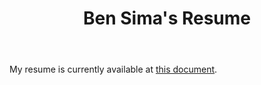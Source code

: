 #+title: Ben Sima's Resume

My resume is currently available at [[https://docs.google.com/document/d/1OrBr3KPDjeJBcXdKFJ2vE3tgAKQxThciGMsIX1icVx8/edit][this document]].

#+BEGIN_COMMENT

Contact: bensima@gmail.com

Homepage: www.bsima.me

* Work Experience

*Salzman Group / WholeLatteLove.com**
*Rochester, New York*\
*Ruby Developer*\
*Febraury 2015 - July 2015*\
I'm a junior developer for a large Ruby on Rails ecommerce site, [WholeLatteLove.com](https://wholelattelove.com). We occasionally contribute to open source software on [GitHub](https://github.com/SalzmanGroup).

**Web Programming & Data Analysis**\
*Rochester, New York*\
*Freelance*\
*February 2014 - Present*\
As a freelancer, I do web programming and data analytics. I've worked on ecommerce websites, custom content management solutions, and data visualization software. For a specific list of projects you can email me: bensima@gmail.com

**Nebula Sports**\
*Rochester, New York*\
*CEO and Co-Founder*\
*June 2012 to June 2013*\
Nebula Sports was an attempt to develop a novel headgear padding for athletes. We used the most advanced physics models from academia and applied them to a variety of helmet paddings to find the best material and design for a specific sport, even a specific position within that sport. Then we could apply this same technique to other sports/positions. Unfortunately the market and patent conditions were not too favorable, and we shutdown after about a year of work funded by two grants.

**RIT Information Technology Services**\
*Rochester, NY*\
*Desktop Support Representative*\
*February 2012 to February 2014*\
Analyze and resolve both simple and complex computer problems. Provide effective, courteous, and timely responses to requests for service. Interact with students, faculty, and staff on the phone, in person, and through electronic mail. Maintain confidentiality and integrity of information residing on client systems, as well as physical security of those systems. Integrate clients' desktop systems with supported RIT systems and servers. Identify and report trends in computer problems. Use software tools to track and respond to service requests and report on activities.

**Blue Marlin Graphics**\
*Columbus, Ohio*\
*Graphic Designer*\
*June 2009 to June 2011*\
I designed logos and artwork for pens, coffee mugs, t-shirts, and various other promotional items for a variety of small companies. I took designs from ideation, to sketches, to the final Photoshop and Illustrator designs.

## Education

**Rochester Institute of Technology**\
Rochester, NY\
2010-2014\
B.S. in Philosophy and biotechnology

Notable Classes:

* Contemporary Philosophy
* Great Thinkers: Nietzsche
* Kyoto School Seminar
* Anatomy & Physiology I and II and Labs
* Medical Pathophysiology
* Molecular Biology & Lab
* Cellular Biology & Lab
* **Thesis Topic:** Philosophy of Love and Desire

**Jackson High School**\
Massillon, OH\
2006-2010\
Graduated with Honors

Notable Classes:

* AP Studio Art (4 out of 5 on the AP test)
* AP Government
* AP Spanish
* AP European History

### Charity Work

**Compass Point Mentorship, Rochester Chapter**\
*Founder*\
*October 2013 - May 2014*\
CompassPoint Mentorship was founded to connect current college students of all age levels with high-school students to provide them with insight about the road to and through college and reflections on their life so far.

**Keep Rochester**\
*Volunteer*\
*2010 - 2013*\
Helped collect and deliver donated goods for battered women's shelters in downtown Rochester. Also helped with events to provide fun and entertainment to the women and children at the shelter.

**Fight to Be Healed, Rochester Chapter**\
*Vice President & Co-founder*\
*February 2012 - September 2013*\
A charitable organization with the mission of reducing the suffering of child cancer patients: [Nick's Fight to be Healed Foundation](http://fighttobehealed.org)

**Habitat for Humanity**\
*Volunteer*
*2008-2010*\
Helped build two homes for needy families, worked in the ReStore stocking donated goods and managing customers.

**St. Michael's Church**\
*Volunteer*\
*2006 - 2008*\
Helped with charitable projects with the Church's teen group.

#+END_COMMENT

